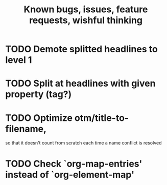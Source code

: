 #+TITLE: Known bugs, issues, feature requests, wishful thinking

* TODO Demote splitted headlines to level 1
* TODO Split at headlines with given property (tag?)
* TODO Optimize otm/title-to-filename,
so that it doesn't count from scratch each time a name conflict is resolved
* TODO Check `org-map-entries' instead of `org-element-map'
